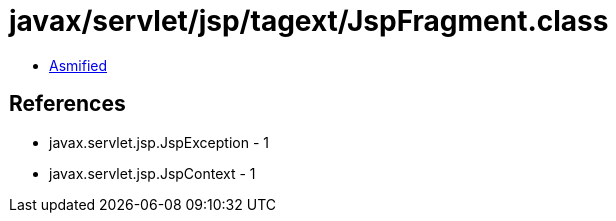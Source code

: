 = javax/servlet/jsp/tagext/JspFragment.class

 - link:JspFragment-asmified.java[Asmified]

== References

 - javax.servlet.jsp.JspException - 1
 - javax.servlet.jsp.JspContext - 1
